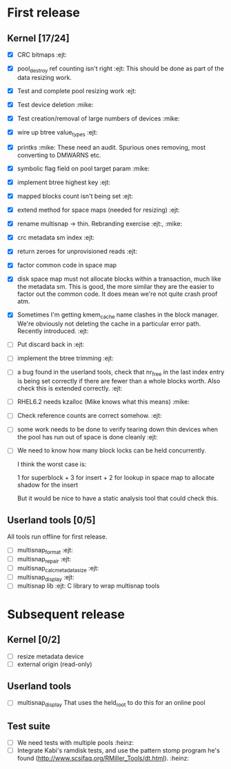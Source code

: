 * First release

** Kernel [17/24]

  - [X] CRC bitmaps 						        :ejt:
  - [X] pool_destroy ref counting isn't right 				:ejt:
        This should be done as part of the data resizing work.
  - [X] Test and complete pool resizing work 				:ejt:
  - [X] Test device deletion					       :mike:
  - [X] Test creation/removal of large numbers of devices	       :mike:
  - [X] wire up btree value_types					:ejt:
  - [X] printks						       :mike:
        These need an audit.  Spurious ones removing, most converting to
        DMWARNS etc.

  - [X] symbolic flag field on pool target param		       :mike:
  - [X] implement btree highest key 					:ejt:
  - [X] mapped blocks count isn't being set				:ejt:
  - [X] extend method for space maps (needed for resizing)              :ejt:
  - [X] rename multisnap -> thin. Rebranding exercise           :ejt:, :mike:
  - [X] crc metadata sm index                                           :ejt:
  - [X] return zeroes for unprovisioned reads                           :ejt:
  - [X] factor common code in space map
  - [X] disk space map must not allocate blocks within a transaction,
        much like the metadata sm.  This is good, the more similar they
        are the easier to factor out the common code.  It does mean we're
        not quite crash proof atm.

  - [X] Sometimes I'm getting kmem_cache name clashes in the block
        manager.  We're obviously not deleting the cache in a particular
        error path.  Recently introduced.                               :ejt:

  - [ ] Put discard back in                                             :ejt:
  - [ ] implement the btree trimming                                    :ejt:
  - [ ] a bug found in the userland tools, check that nr_free in the
    last index entry is being set correctly if there are fewer than a
    whole blocks worth.  Also check this is extended correctly.         :ejt:
  - [ ] RHEL6.2 needs kzalloc (Mike knows what this means)             :mike:
  - [ ] Check reference counts are correct somehow.			:ejt:
  - [ ] some work needs to be done to verify tearing down thin devices
        when the pool has run out of space is done cleanly              :ejt:
  - [ ] We need to know how many block locks can be held concurrently.

	I think the worst case is:

	1 for superblock +
        3 for insert +
        2 for lookup in space map to allocate shadow for the insert

        But it would be nice to have a static analysis tool that could
        check this.

** Userland tools [0/5]

All tools run offline for first release.

  - [ ] multisnap_format						:ejt:
  - [ ] multisnap_repair						:ejt:
  - [ ] multisnap_calc_metadata_size					:ejt:
  - [ ] multisnap_display						:ejt:
  - [ ] multisnap lib							:ejt:
        C library to wrap multisnap tools

* Subsequent release

** Kernel [0/2]

  - [ ] resize metadata device
  - [ ] external origin (read-only)

** Userland tools

  - [ ] multisnap_display
        That uses the held_root to do this for an online pool

** Test suite

  - [ ] We need tests with multiple pools                              :heinz:
  - [ ] Integrate Kabi's ramdisk tests, and use the pattern stomp
    program he's found (http://www.scsifaq.org/RMiller_Tools/dt.html). :heinz:

